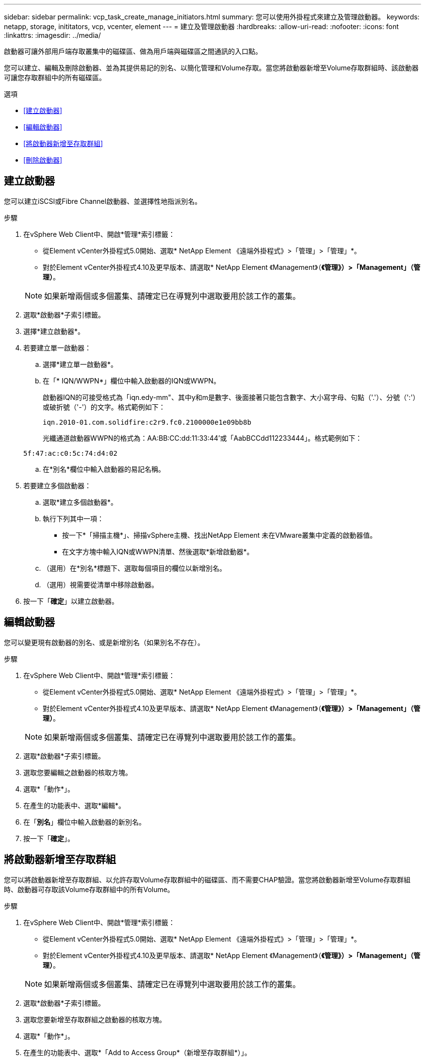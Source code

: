 ---
sidebar: sidebar 
permalink: vcp_task_create_manage_initiators.html 
summary: 您可以使用外掛程式來建立及管理啟動器。 
keywords: netapp, storage, inititators, vcp, vcenter, element 
---
= 建立及管理啟動器
:hardbreaks:
:allow-uri-read: 
:nofooter: 
:icons: font
:linkattrs: 
:imagesdir: ../media/


[role="lead"]
啟動器可讓外部用戶端存取叢集中的磁碟區、做為用戶端與磁碟區之間通訊的入口點。

您可以建立、編輯及刪除啟動器、並為其提供易記的別名、以簡化管理和Volume存取。當您將啟動器新增至Volume存取群組時、該啟動器可讓您存取群組中的所有磁碟區。

.選項
* <<建立啟動器>>
* <<編輯啟動器>>
* <<將啟動器新增至存取群組>>
* <<刪除啟動器>>




== 建立啟動器

您可以建立iSCSI或Fibre Channel啟動器、並選擇性地指派別名。

.步驟
. 在vSphere Web Client中、開啟*管理*索引標籤：
+
** 從Element vCenter外掛程式5.0開始、選取* NetApp Element 《遠端外掛程式》>「管理」>「管理」*。
** 對於Element vCenter外掛程式4.10及更早版本、請選取* NetApp Element 《Management》（*《管理》）>「Management」（管理）*。


+

NOTE: 如果新增兩個或多個叢集、請確定已在導覽列中選取要用於該工作的叢集。

. 選取*啟動器*子索引標籤。
. 選擇*建立啟動器*。
. 若要建立單一啟動器：
+
.. 選擇*建立單一啟動器*。
.. 在「* IQN/WWPN*」欄位中輸入啟動器的IQN或WWPN。
+
啟動器IQN的可接受格式為「iqn.edy-mm"、其中y和m是數字、後面接著只能包含數字、大小寫字母、句點（'.'）、分號（':'）或破折號（'-'）的文字。格式範例如下：

+
[listing]
----
iqn.2010-01.com.solidfire:c2r9.fc0.2100000e1e09bb8b
----
+
光纖通道啟動器WWPN的格式為：AA:BB:CC:dd:11:33:44'或「AabBCCdd112233444」。格式範例如下：

+
[listing]
----
5f:47:ac:c0:5c:74:d4:02
----
.. 在*別名*欄位中輸入啟動器的易記名稱。


. 若要建立多個啟動器：
+
.. 選取*建立多個啟動器*。
.. 執行下列其中一項：
+
*** 按一下*「掃描主機*」、掃描vSphere主機、找出NetApp Element 未在VMware叢集中定義的啟動器值。
*** 在文字方塊中輸入IQN或WWPN清單、然後選取*新增啟動器*。


.. （選用）在*別名*標題下、選取每個項目的欄位以新增別名。
.. （選用）視需要從清單中移除啟動器。


. 按一下「*確定*」以建立啟動器。




== 編輯啟動器

您可以變更現有啟動器的別名、或是新增別名（如果別名不存在）。

.步驟
. 在vSphere Web Client中、開啟*管理*索引標籤：
+
** 從Element vCenter外掛程式5.0開始、選取* NetApp Element 《遠端外掛程式》>「管理」>「管理」*。
** 對於Element vCenter外掛程式4.10及更早版本、請選取* NetApp Element 《Management》（*《管理》）>「Management」（管理）*。


+

NOTE: 如果新增兩個或多個叢集、請確定已在導覽列中選取要用於該工作的叢集。

. 選取*啟動器*子索引標籤。
. 選取您要編輯之啟動器的核取方塊。
. 選取*「動作*」。
. 在產生的功能表中、選取*編輯*。
. 在「*別名*」欄位中輸入啟動器的新別名。
. 按一下「*確定*」。




== 將啟動器新增至存取群組

您可以將啟動器新增至存取群組、以允許存取Volume存取群組中的磁碟區、而不需要CHAP驗證。當您將啟動器新增至Volume存取群組時、啟動器可存取該Volume存取群組中的所有Volume。

.步驟
. 在vSphere Web Client中、開啟*管理*索引標籤：
+
** 從Element vCenter外掛程式5.0開始、選取* NetApp Element 《遠端外掛程式》>「管理」>「管理」*。
** 對於Element vCenter外掛程式4.10及更早版本、請選取* NetApp Element 《Management》（*《管理》）>「Management」（管理）*。


+

NOTE: 如果新增兩個或多個叢集、請確定已在導覽列中選取要用於該工作的叢集。

. 選取*啟動器*子索引標籤。
. 選取您要新增至存取群組之啟動器的核取方塊。
. 選取*「動作*」。
. 在產生的功能表中、選取*「Add to Access Group*（新增至存取群組*）」。
. 在「*新增至存取群組*」對話方塊中、從下拉式清單中選擇存取群組。
. 按一下「*確定*」。




== 刪除啟動器

您可以在不再需要啟動器之後刪除它。刪除啟動器時、系統會將其從任何相關的Volume存取群組中移除。使用啟動器的任何連線都會維持有效、直到連線重設為止。

.步驟
. 在vSphere Web Client中、開啟*管理*索引標籤：
+
** 從Element vCenter外掛程式5.0開始、選取* NetApp Element 《遠端外掛程式》>「管理」>「管理」*。
** 對於Element vCenter外掛程式4.10及更早版本、請選取* NetApp Element 《Management》（*《管理》）>「Management」（管理）*。


+

NOTE: 如果新增兩個或多個叢集、請確定已在導覽列中選取要用於該工作的叢集。

. 選取*啟動器*子索引標籤。
. 選取您要刪除之啟動器的核取方塊。
. 選取*「動作*」。
. 在產生的功能表中、選取*刪除*。
. 確認行動。




== 如需詳細資訊、請參閱

* https://docs.netapp.com/us-en/hci/index.html["資訊文件NetApp HCI"^]
* https://www.netapp.com/data-storage/solidfire/documentation["「元件與元素資源」頁面SolidFire"^]

